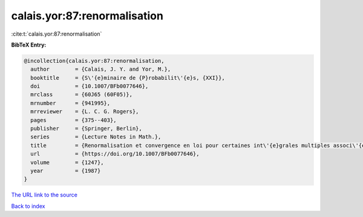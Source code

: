 calais.yor:87:renormalisation
=============================

:cite:t:`calais.yor:87:renormalisation`

**BibTeX Entry:**

.. code-block:: bibtex

   @incollection{calais.yor:87:renormalisation,
     author        = {Calais, J. Y. and Yor, M.},
     booktitle     = {S\'{e}minaire de {P}robabilit\'{e}s, {XXI}},
     doi           = {10.1007/BFb0077646},
     mrclass       = {60J65 (60F05)},
     mrnumber      = {941995},
     mrreviewer    = {L. C. G. Rogers},
     pages         = {375--403},
     publisher     = {Springer, Berlin},
     series        = {Lecture Notes in Math.},
     title         = {Renormalisation et convergence en loi pour certaines int\'{e}grales multiples associ\'{e}es au mouvement brownien dans {${\bf R}^d$}},
     url           = {https://doi.org/10.1007/BFb0077646},
     volume        = {1247},
     year          = {1987}
   }
`The URL link to the source <https://doi.org/10.1007/BFb0077646>`_


`Back to index <../By-Cite-Keys.html>`_
